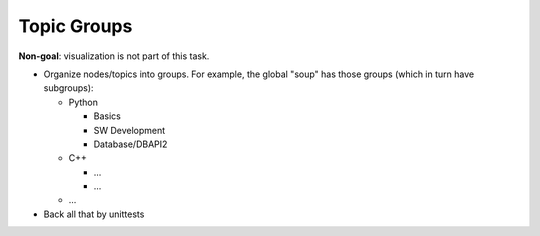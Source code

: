 Topic Groups
============

.. jf-task:: topic.basics.groups
   :dependencies: topic.basics.basic_dependencies,
		  topic.basics.python_testset
   :initial-estimate: 16
   :percent-done: 100

**Non-goal**: visualization is not part of this task.

* Organize nodes/topics into groups. For example, the global "soup"
  has those groups (which in turn have subgroups):

  * Python

    * Basics
    * SW Development
    * Database/DBAPI2

  * C++

    * ...
    * ...

  * ...

* Back all that by unittests
